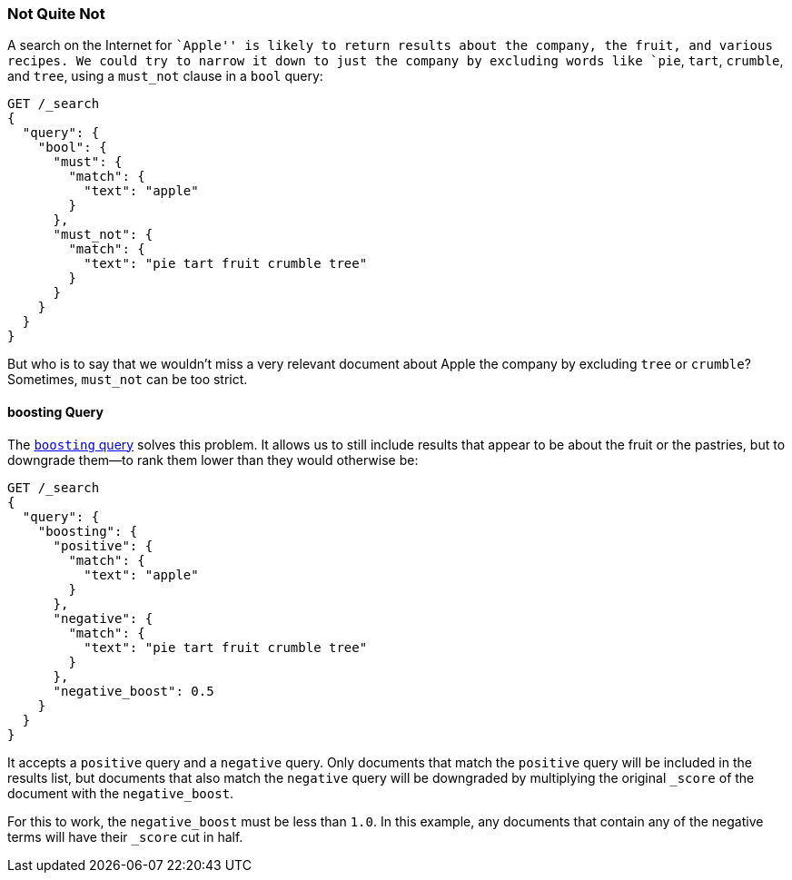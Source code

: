 [[not-quite-not]]
=== Not Quite Not

A search on the Internet for ``Apple'' is likely to return results about the
company, the fruit, ((("relevance", "controlling", "must_not clause in bool query")))((("bool query", "must_not clause")))and various recipes.  We could try to narrow it down to
just the company by excluding words like `pie`, `tart`, `crumble`, and `tree`,
using a `must_not` clause in a `bool` query:

[source,json]
-------------------------------
GET /_search
{
  "query": {
    "bool": {
      "must": {
        "match": {
          "text": "apple"
        }
      },
      "must_not": {
        "match": {
          "text": "pie tart fruit crumble tree"
        }
      }
    }
  }
}
-------------------------------

But who is to say that we wouldn't miss a very relevant document about Apple
the company by excluding `tree` or `crumble`?  Sometimes, `must_not` can be
too strict.

[[boosting-query]]
==== boosting Query

The  http://www.elasticsearch.org/guide/en/elasticsearch/guide/current/not-quite-not.html#boosting-query[`boosting` query] solves((("boosting query")))((("relevance", "controlling", "boosting query"))) this problem.
It allows us to still include results that appear to be about the fruit or
the pastries, but to downgrade them--to rank them lower than they would
otherwise be:

[source,json]
-------------------------------
GET /_search
{
  "query": {
    "boosting": {
      "positive": {
        "match": {
          "text": "apple"
        }
      },
      "negative": {
        "match": {
          "text": "pie tart fruit crumble tree"
        }
      },
      "negative_boost": 0.5
    }
  }
}
-------------------------------

It accepts a `positive` query and a `negative` query.((("positive query and negative query (in boosting query)")))  Only documents that
match the `positive` query will be included in the results list, but documents
that also match the `negative` query will be downgraded by multiplying the
original `_score` of((("negative_boost"))) the document with the `negative_boost`.

For this to work, the `negative_boost` must be less than `1.0`.  In this
example, any documents that contain any of the negative terms will have their
`_score` cut in half.
